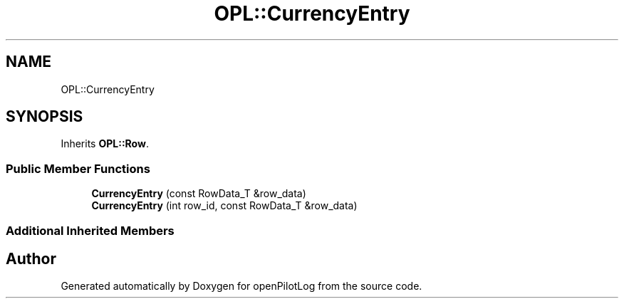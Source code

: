 .TH "OPL::CurrencyEntry" 3 "Mon Jul 11 2022" "openPilotLog" \" -*- nroff -*-
.ad l
.nh
.SH NAME
OPL::CurrencyEntry
.SH SYNOPSIS
.br
.PP
.PP
Inherits \fBOPL::Row\fP\&.
.SS "Public Member Functions"

.in +1c
.ti -1c
.RI "\fBCurrencyEntry\fP (const RowData_T &row_data)"
.br
.ti -1c
.RI "\fBCurrencyEntry\fP (int row_id, const RowData_T &row_data)"
.br
.in -1c
.SS "Additional Inherited Members"


.SH "Author"
.PP 
Generated automatically by Doxygen for openPilotLog from the source code\&.
